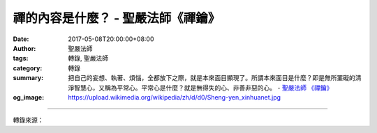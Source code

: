 禪的內容是什麼？ - 聖嚴法師《禪鑰》
###################################

:date: 2017-05-08T20:00:00+08:00
:author: 聖嚴法師
:tags: 轉錄, 聖嚴法師
:category: 轉錄
:summary: 把自己的妄想、執著、煩惱，全都放下之際，就是本來面目顯現了。所謂本來面目是什麼？即是無所罣礙的清淨智慧心，又稱為平常心。平常心是什麼？就是無得失的心、非善非惡的心。
          - `聖嚴法師`_ `《禪鑰》`_
:og_image: https://upload.wikimedia.org/wikipedia/zh/d/d0/Sheng-yen_xinhuanet.jpg

.. raw:: html

  <p>摘錄自《禪鑰》禪的內容是什麼？<br/> 文／聖嚴法師 圖／Jane Wu</p><p> 談到禪的內容是什麼？我也有四句話，貢獻諸位參考：「有善有惡，知善知惡，為善止惡，不思善惡。」它們也是有層次的。</p><p> 「有善有惡」即是在人間社會，各有各的善惡標準，只要是宗教、種族、政治、經濟等的立場不同，善惡的標準往往就會相反。經常一個人被一方視為神聖的偉人，另一方看作惡魔與罪魁。縱然在同一個宗教之內，也可能由於觀點的不同而互以惡魔相待，黨同伐異，善善惡惡。也可能由於利益的互惠，早上仇視的敵人，晚上成了親密的盟友。故從自私自利的角度看世間的倫理，雖然有善有惡，其實是善惡不明。</p><p> 「知善知惡」必有其客觀的標準，否則，仍與有善有惡而善惡混淆的層次相同。其客觀標準，可有兩個原則：一是以社會共同的立場為標準，所謂公是公非：二是以自我的良心為標準，所謂設身處地。</p><p> 每個社會因不同的文化層次及時代背景，即有不同的標準，即使是生活於共同的風俗習慣中，在不同的情況下，其公認的善惡標準也不會一樣，古代與現代的標準又有差距。所以地域性及階段性的「公是公非」，並不就是正確的判斷；唯有今天如此、明天也如此；在這個社會如此、在那個社會也如此，儘管風俗習慣不同，但原則不變，這才是真正的善與惡的標準。因此以佛法的立場來看，其善惡標準是以護生為第一，不認為外教徒為魔鬼，只能說他們的層次不夠高，但基本上沒什麼問題，應該承認他們的價值。</p><p> 至於「設身處地」的良心準則，可能對也可能錯，那要看此人的宗教信仰是否有偏差，學識見聞是否夠深廣，人格的成長是否夠健康，否則所謂良心，可能根本是他私人的偏見。</p><p> 「為善止惡」是在知善知惡之後，從認知心發展成為語言行為及身體行為。既然能依客觀的標準，知道何者為善，何者為惡，便當盡可能去做益人利己的事，約束自己的心行及言行，不僅止於不傷害他人，而且要更積極地修福修慧。此在佛法中，有所謂「四正勤」的德目：「已生之惡當斷除，未生之惡令不起，未生之善令生起，已生之善令增長。」以此四德能斷懈怠，故又名為「四正斷」。這是在修道過程中，必須時時提起，念茲在茲的工作。</p><p> 「不思善惡」即是修行到了心無罣礙得失的解脫層次，必定會從善惡相對的「有」，而至超越於善惡執著的「空」，才能算是究竟。故對於一位得大自在的菩薩而言，他雖為了眾生得度而說有善有惡，而說知善知惡，而教人為善止惡，但在他們的智慧之中，乃是無善無惡的。</p><p> 我常說：「世界上有壞事而沒有壞人」，這算不算已到不思善惡的程度？不算，因我還有善惡之分，但我至少已根據佛法，考慮到人的本質都可能是好人。佛說眾生皆有佛性，都有成佛的可能，只因為受了環境的影響，失去身心的主宰而動了壞念頭、做了壞事，但在這之前及之後，這個人不見得一直在做壞事，也不是永遠都在做壞事。只是在那一剎那間，念頭混淆而導致行為的錯誤。因此可知，人在基本上都應該是好人。</p><p> 曾經有人問我：「若有一個強盜殺了人，而他自己也受了傷，逃到你的廟裡去，你會怎麼處理？」我說：「當務之急，是先救人一命，不過問他是如何受傷的。」即使是做了壞事的人，也有所謂放下屠刀，立地成佛的可能。如果我們常去盤算何者為善，何者為惡，何者會得，何者會失，那就不是超越，也不能從煩惱中得到真正的解脫。</p><p> 禪宗的六祖惠能，在他從五祖弘忍座下得法傳承衣?之後，逃往嶺南途中，被惠明追上之時，六祖便把衣?放在石塊上，任他取走，惠明則說：「我不是搶衣?而來，是為求法而來。」惠能便說：「既然為法而來，請將心放平靜，不思善、不思惡，正在這麼時，看看你惠明上座的本來面目是什麼？」《六祖壇經》的「不思善，不思惡」，便是不須想到善與惡的問題，超越了善惡相對的執著心，主觀的我便不存在。把自己的妄想、執著、煩惱，全都放下之際，就是本來面目顯現了。所謂本來面目是什麼？即是無所罣礙的清淨智慧心，又稱為平常心。平常心是什麼？就是無得失的心、非善非惡的心。</p>

.. image:: https://scontent-tpe1-1.xx.fbcdn.net/v/t31.0-8/18155904_1504582429598281_1123350987350063761_o.jpg?oh=59e0220e030fef2209c04dcbefa2a721&oe=59B82BEF
   :align: center
   :alt: 禪的內容是什麼？

----

轉錄來源：

.. raw:: html

  <iframe src="https://www.facebook.com/plugins/post.php?href=https%3A%2F%2Fwww.facebook.com%2FDDMCHAN%2Fposts%2F1504582429598281%3A0" width="auto" height="518" style="border:none;overflow:hidden" scrolling="no" frameborder="0" allowTransparency="true"></iframe>

.. _聖嚴法師: http://www.shengyen.org/
.. _《禪鑰》: http://ddc.shengyen.org/mobile/toc/04/04-10/
